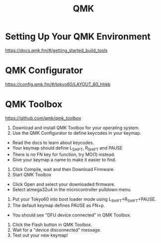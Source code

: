 :PROPERTIES:
:ID:       6e61bf85-9479-462b-b935-017ce023e87f
:END:
#+title: QMK

* Setting Up Your QMK Environment
https://docs.qmk.fm/#/getting_started_build_tools

* QMK Configurator
https://config.qmk.fm/#/tokyo60/LAYOUT_60_hhkb

* QMK Toolbox
https://github.com/qmk/qmk_toolbox

1. Download and install QMK Toolbox for your operating system.
2. Use the QMK Configurator to define keycodes in your keymap.
+ Read the docs to learn about keycodes.
+ Your keymap should define L_SHIFT, R_SHIFT and PAUSE
+ There is no FN key for function, try MO(1) instead.
+ Give your keymap a name to make it easier to find.
3. Click Compile, wait and then Download Firmware.
4. Start QMK Toolbox
+ Click Open and select your downloaded firmware.
+ Select atmega32u4 in the microcontroller pulldown menu.
5. Put your Tokyo60 into boot loader mode using L_SHIFT+R_SHIFT+PAUSE.
6. The default keymap defines PAUSE as FN+p.
+ You should see "DFU device connected" in QMK Toolbox.
7. Click the Flash button in QMK Toolbox.
8. Wait for a "device disconnected" message.
9. Test out your new keymap!


